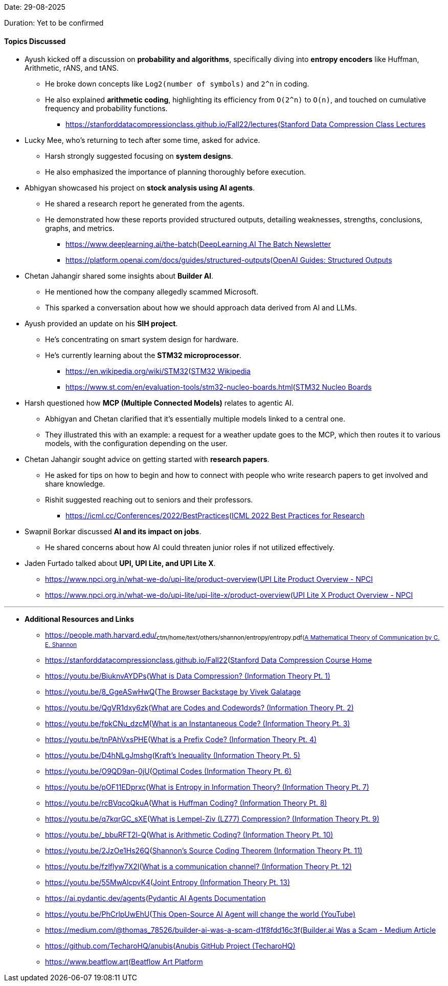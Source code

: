 Date: 29-08-2025

Duration: Yet to be confirmed

==== Topics Discussed

* Ayush kicked off a discussion on **probability and algorithms**, specifically diving into **entropy encoders** like Huffman, Arithmetic, rANS, and tANS.
    ** He broke down concepts like `Log2(number of symbols)` and `2^n` in coding.
    ** He also explained **arithmetic coding**, highlighting its efficiency from `O(2^n)` to `O(n)`, and touched on cumulative frequency and probability functions.
        *** link:[https://stanforddatacompressionclass.github.io/Fall22/lectures](https://stanforddatacompressionclass.github.io/Fall22/lectures)[Stanford Data Compression Class Lectures^]
* Lucky Mee, who's returning to tech after some time, asked for advice.
    ** Harsh strongly suggested focusing on **system designs**.
    ** He also emphasized the importance of planning thoroughly before execution.
* Abhigyan showcased his project on **stock analysis using AI agents**.
    ** He shared a research report he generated from the agents.
    ** He demonstrated how these reports provided structured outputs, detailing weaknesses, strengths, conclusions, graphs, and metrics.
        *** link:[https://www.deeplearning.ai/the-batch](https://www.deeplearning.ai/the-batch)[DeepLearning.AI The Batch Newsletter^]
        *** link:[https://platform.openai.com/docs/guides/structured-outputs](https://platform.openai.com/docs/guides/structured-outputs)[OpenAI Guides: Structured Outputs^]
* Chetan Jahangir shared some insights about **Builder AI**.
    ** He mentioned how the company allegedly scammed Microsoft.
    ** This sparked a conversation about how we should approach data derived from AI and LLMs.
* Ayush provided an update on his **SIH project**.
    ** He's concentrating on smart system design for hardware.
    ** He's currently learning about the **STM32 microprocessor**.
        *** link:[https://en.wikipedia.org/wiki/STM32](https://en.wikipedia.org/wiki/STM32)[STM32 Wikipedia^]
        *** link:[https://www.st.com/en/evaluation-tools/stm32-nucleo-boards.html](https://www.st.com/en/evaluation-tools/stm32-nucleo-boards.html)[STM32 Nucleo Boards^]
* Harsh questioned how **MCP (Multiple Connected Models)** relates to agentic AI.
    ** Abhigyan and Chetan clarified that it's essentially multiple models linked to a central one.
    ** They illustrated this with an example: a request for a weather update goes to the MCP, which then routes it to various models, with the configuration depending on the user.
* Chetan Jahangir sought advice on getting started with **research papers**.
    ** He asked for tips on how to begin and how to connect with people who write research papers to get involved and share knowledge.
    ** Rishit suggested reaching out to seniors and their professors.
        *** link:[https://icml.cc/Conferences/2022/BestPractices](https://icml.cc/Conferences/2022/BestPractices)[ICML 2022 Best Practices for Research^]
* Swapnil Borkar discussed **AI and its impact on jobs**.
    ** He shared concerns about how AI could threaten junior roles if not utilized effectively.
* Jaden Furtado talked about **UPI, UPI Lite, and UPI Lite X**.
    ** link:[https://www.npci.org.in/what-we-do/upi-lite/product-overview](https://www.npci.org.in/what-we-do/upi-lite/product-overview)[UPI Lite Product Overview - NPCI^]
    ** link:[https://www.npci.org.in/what-we-do/upi-lite/upi-lite-x/product-overview](https://www.npci.org.in/what-we-do/upi-lite/upi-lite-x/product-overview)[UPI Lite X Product Overview - NPCI^]

---

* **Additional Resources and Links**
    ** link:[https://people.math.harvard.edu/~ctm/home/text/others/shannon/entropy/entropy.pdf](https://people.math.harvard.edu/~ctm/home/text/others/shannon/entropy/entropy.pdf)[A Mathematical Theory of Communication by C. E. Shannon^]
    ** link:[https://stanforddatacompressionclass.github.io/Fall22](https://stanforddatacompressionclass.github.io/Fall22)[Stanford Data Compression Course Home^]
    ** link:[https://youtu.be/BiuknvAYDPs](https://youtu.be/BiuknvAYDPs)[What is Data Compression? (Information Theory Pt. 1)^]
    ** link:[https://youtu.be/8_GgeASwHwQ](https://youtu.be/8_GgeASwHwQ)[The Browser Backstage by Vivek Galatage^]
    ** link:[https://youtu.be/QgVR1dxy6zk](https://youtu.be/QgVR1dxy6zk)[What are Codes and Codewords? (Information Theory Pt. 2)^]
    ** link:[https://youtu.be/fpkCNu_dzcM](https://youtu.be/fpkCNu_dzcM)[What is an Instantaneous Code? (Information Theory Pt. 3)^]
    ** link:[https://youtu.be/tnPAhVxsPHE](https://youtu.be/tnPAhVxsPHE)[What is a Prefix Code? (Information Theory Pt. 4)^]
    ** link:[https://youtu.be/D4hNLgJmshg](https://youtu.be/D4hNLgJmshg)[Kraft's Inequality (Information Theory Pt. 5)^]
    ** link:[https://youtu.be/O9QD9an-0jU](https://youtu.be/O9QD9an-0jU)[Optimal Codes (Information Theory Pt. 6)^]
    ** link:[https://youtu.be/pOF11EDprxc](https://youtu.be/pOF11EDprxc)[What is Entropy in Information Theory? (Information Theory Pt. 7)^]
    ** link:[https://youtu.be/rcBVqcoQkuA](https://youtu.be/rcBVqcoQkuA)[What is Huffman Coding? (Information Theory Pt. 8)^]
    ** link:[https://youtu.be/q7kqrGC_sXE](https://youtu.be/q7kqrGC_sXE)[What is Lempel-Ziv (LZ77) Compression? (Information Theory Pt. 9)^]
    ** link:[https://youtu.be/_bbuRFT2l-Q](https://youtu.be/_bbuRFT2l-Q)[What is Arithmetic Coding? (Information Theory Pt. 10)^]
    ** link:[https://youtu.be/2JzOe1Hs26Q](https://youtu.be/2JzOe1Hs26Q)[Shannon's Source Coding Theorem (Information Theory Pt. 11)^]
    ** link:[https://youtu.be/fzlflyw7X2I](https://youtu.be/fzlflyw7X2I)[What is a communication channel? (Information Theory Pt. 12)^]
    ** link:[https://youtu.be/55MwAlcpvK4](https://youtu.be/55MwAlcpvK4)[Joint Entropy (Information Theory Pt. 13)^]
    ** link:[https://ai.pydantic.dev/agents](https://ai.pydantic.dev/agents)[Pydantic AI Agents Documentation^]
    ** link:[https://youtu.be/PhCrlpUwEhU](https://youtu.be/PhCrlpUwEhU)[This Open-Source AI Agent will change the world (YouTube)^]
    ** link:[https://medium.com/@thomas_78526/builder-ai-was-a-scam-d1f8fdd16c3f](https://medium.com/@thomas_78526/builder-ai-was-a-scam-d1f8fdd16c3f)[Builder.ai Was a Scam - Medium Article^]
    ** link:[https://github.com/TecharoHQ/anubis](https://github.com/TecharoHQ/anubis)[Anubis GitHub Project (TecharoHQ)^]
    ** link:[https://www.beatflow.art](https://www.beatflow.art)[Beatflow Art Platform^]